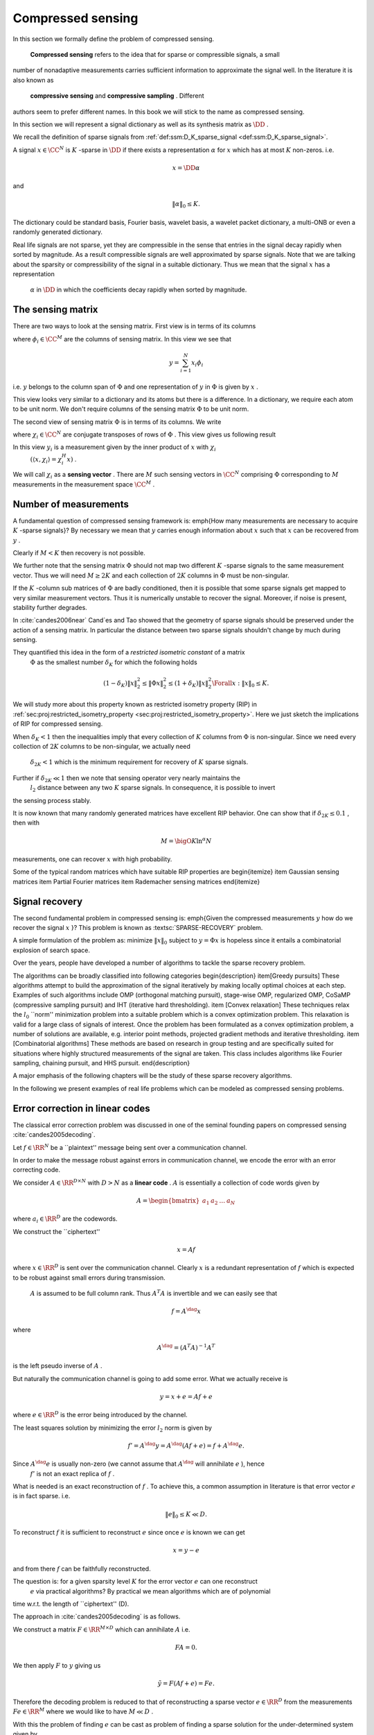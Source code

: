 
 
Compressed sensing
===================================================

.. _sec:compressed_sensing:

In this section we formally define the problem of compressed sensing. 

 **Compressed sensing**  refers to the idea that for sparse or compressible signals, a small
number of nonadaptive measurements carries sufficient information to approximate
the signal well. In the literature it is also known as
 **compressive sensing**  and  **compressive sampling** . Different
authors seem to prefer different names. In this book we will 
stick to the name as compressed sensing.

In this section we will represent a signal dictionary as well as its synthesis matrix as  :math:`\DD` . 

We recall the definition of sparse signals from  :ref:`def:ssm:D_K_sparse_signal <def:ssm:D_K_sparse_signal>`.

A signal  :math:`x \in \CC^N`  is  :math:`K` -sparse in  :math:`\DD`  if there exists a representation  :math:`\alpha`  for  :math:`x`  which
has at most  :math:`K`  non-zeros. i.e.


.. math:: 

    x = \DD \alpha

and 


.. math:: 

    \| \alpha \|_0 \leq K.


The dictionary could be standard basis, Fourier basis, wavelet basis, a wavelet packet dictionary,
a multi-ONB or even a randomly generated dictionary. 

Real life signals are not sparse, yet they are compressible in the sense that entries in the
signal decay rapidly when sorted by magnitude. As a result compressible signals are well
approximated by sparse signals. Note that we are talking about the sparsity or compressibility
of the signal in a suitable dictionary. Thus we mean that the signal  :math:`x`  has a representation
 :math:`\alpha`  in  :math:`\DD`  in which the coefficients decay rapidly when sorted by magnitude. 


.. _def:ssm:compressed_sensing:

.. definition:: 

     
    .. index:: Sensing matrix
    
     
    .. index:: Measurement vector
    
     
    .. index:: Signal space
    
     
    .. index:: Measurement space
    

    
    In compressed sensing, a  **measurement**  is a linear functional applied to a signal
    
    
    .. math:: 
    
        y = \langle x, f \rangle.
    
    
    The compressed sensor makes multiple such linear measurements. This can best be represented
    by the action of a  **sensing matrix**   :math:`\Phi`  on the signal  :math:`x`  given by 
    
    
    .. math::
        y = \Phi x
    
    
    where  :math:`\Phi \in \CC^{M \times N}`  represents  :math:`M`  different measurements made on the signal  :math:`x` 
    by the sensing process. Each row of  :math:`\Phi`  represents one linear measurement.
    
    The vector  :math:`y \in \CC^M`  is known as  **measurement vector** .
    
     :math:`\CC^N`  forms the  **signal space**  while  :math:`\CC^M`  forms the  **measurement space** .
    
    We also note that above can be written as
    
    
    .. math:: 
    
        y  = \Phi x = \Phi \DD \alpha = (\Phi \DD) \alpha.
    
    
    It is assumed that the signal  :math:`x`  is  :math:`K` -sparse or  :math:`K` -compressible in  :math:`\DD`  and  :math:`K \ll N` .
    
    The objective is to recover  :math:`x`  from  :math:`y`  given that  :math:`\Phi`  and  :math:`\DD`  are known.
    
    We do this by first recovering the sparse representation  :math:`\alpha`  from  :math:`y`  and then
    computing  :math:`x = \DD \alpha` .
    
    If  :math:`M \geq N`  then the problem is a straight forward least squares problem. So we don't consider it here.
    
    The more interesting case is when  :math:`K < M \ll N`  i.e. the number of measurements is much less
    than the dimension of the ambient signal space while more than the sparsity level of signal namely  :math:`K` .
    
    We note that given  :math:`\alpha`  is found, finding  :math:`x`  is straightforward.  
    We therefore can remove the dictionary from our consideration and look at
    the simplified problem given as: recover  :math:`x`  from  :math:`y`  with
    
    
    .. math:: 
    
        y = \Phi x
    
    where  :math:`x \in \CC^N`  itself is assumed to be  :math:`K` -sparse or  :math:`K` -compressible 
    and  :math:`\Phi \in \CC^{M \times N}`  is the sensing matrix.


 
The sensing matrix
----------------------------------------------------

.. _sec:ssm:sensing_matrix:

 
.. index:: Sensing matrix

 
.. index:: Sensing vector


There are two ways to look at the sensing matrix. First view is in terms of its columns


.. math::
    :label: eq:ssm:sensing_matrix_column_view

    \Phi = \begin{bmatrix}
    \phi_1 & \phi_2 & \dots & \phi_N
    \end{bmatrix}

where  :math:`\phi_i \in \CC^M`  are the columns of sensing matrix.  In this view we see that


.. math:: 

    y = \sum_{i=1}^{N} x_i \phi_i

i.e.  :math:`y`  belongs to the column span of  :math:`\Phi`  and one representation of  :math:`y`  in  :math:`\Phi` 
is given by  :math:`x` .

This view looks very similar to a dictionary and its atoms but there is a difference.
In a dictionary, we require each atom to be unit norm. We don't require columns of
the sensing matrix  :math:`\Phi`  to be unit norm.

The second view of sensing matrix  :math:`\Phi`  is in terms of its columns. We write


.. math::
    :label: eq:ssm:sensing_matrix_row_view

    \Phi = \begin{bmatrix}
    \chi_1^H \\
    \chi_2^H \\
    \vdots \\
    \chi_M^H
    \end{bmatrix}

where  :math:`\chi_i \in \CC^N`  are conjugate transposes of rows of  :math:`\Phi` . This view gives
us following result


.. math::
    :label: eq:equation_label

    \begin{bmatrix}
    y_1\\
    y_2 \\
    \vdots
    y_M
    \end{bmatrix}
    = \begin{bmatrix}
    \chi_1^H \\
    \chi_2^H \\
    \vdots \\
    \chi_M^H
    \end{bmatrix}
    x
    = \begin{bmatrix}
    \chi_1^H x\\
    \chi_2^H x\\
    \vdots \\
    \chi_M^H x
    \end{bmatrix}
    = \begin{bmatrix}
    \langle x , \chi_1 \rangle \\
    \langle x , \chi_2 \rangle \\
    \vdots \\
    \langle x , \chi_M \rangle \\
    \end{bmatrix}


In this view  :math:`y_i`  is a measurement given by the inner product of  :math:`x`  with  :math:`\chi_i`  
 :math:`( \langle x , \chi_i \rangle = \chi_i^H x)` . 

We will call  :math:`\chi_i`  as a  **sensing vector** . There are  :math:`M`  such sensing vectors in  :math:`\CC^N` 
comprising  :math:`\Phi`  corresponding to  :math:`M`  measurements in the measurement space  :math:`\CC^M` .

 
Number of measurements
----------------------------------------------------

A fundamental question of compressed sensing framework is: \emph{How many measurements are 
necessary to acquire  :math:`K` -sparse signals}? By necessary we mean that  :math:`y`  carries
enough information about  :math:`x`  such that  :math:`x`  can be recovered from  :math:`y` . 

Clearly if  :math:`M < K`  then recovery is not possible. 

We further note that the sensing matrix  :math:`\Phi`  should not map two different  :math:`K` -sparse
signals to the same measurement vector. Thus we will need  :math:`M \geq 2K`  and each
collection of  :math:`2K`  columns in  :math:`\Phi`  must be non-singular. 

If the  :math:`K` -column  sub matrices of  :math:`\Phi`  are badly conditioned, then it is possible that
some sparse signals get mapped to very similar measurement vectors. Thus it is numerically unstable
to recover the signal. Moreover, if noise is present, stability further degrades. 

In :cite:`candes2006near` Cand\`es and Tao  showed that the geometry of sparse
signals should be preserved under the action of a sensing matrix. In particular
the distance between two sparse signals shouldn't change by much during sensing.

They quantified this idea in the form of a  *restricted isometric constant*  of a matrix
 :math:`\Phi`  as the smallest number  :math:`\delta_K`  for which the following holds


.. math:: 

    (1 - \delta_K) \| x \|_2^2 \leq \| \Phi x \|_2^2 \leq (1 + \delta_K) \| x \|_2^2 \Forall x : \| x \|_0 \leq K.


We will study more about this property known as restricted isometry property (RIP) 
in  :ref:`sec:proj:restricted_isometry_property <sec:proj:restricted_isometry_property>`. Here we
just sketch the implications of RIP for compressed sensing.

When  :math:`\delta_K < 1`  then the inequalities imply that every collection of  :math:`K`  columns from  :math:`\Phi`  is
non-singular. Since we need every collection of  :math:`2K`  columns to be non-singular, we actually need
 :math:`\delta_{2K} < 1`  which is the minimum requirement for recovery of  :math:`K`  sparse signals. 

Further if  :math:`\delta_{2K} \ll 1`  then we note that sensing operator very nearly maintains the
 :math:`l_2`  distance between any two  :math:`K`  sparse signals. In consequence, it is possible to invert
the sensing process stably.

It is now known that many randomly generated matrices have excellent RIP behavior. One can show 
that if  :math:`\delta_{2K} \leq 0.1` , then with 


.. math:: 

    M = \bigO{K \ln ^{\alpha} N}

measurements, one can recover  :math:`x`  with high probability. 

Some of the typical random matrices which have suitable RIP properties are
\begin{itemize}
\item Gaussian sensing matrices
\item Partial Fourier matrices
\item Rademacher sensing matrices
\end{itemize}



 
Signal recovery
----------------------------------------------------

.. _sec:sparse_reovery:

The second fundamental problem in compressed sensing is: \emph{Given the compressed
measurements  :math:`y`  how do we recover the signal  :math:`x` }? This problem is known as  :textsc:`SPARSE-RECOVERY` 
problem.

A simple formulation of the problem as: minimize  :math:`\| x \|_0`  subject to  :math:`y = \Phi x`  is hopeless
since it entails a combinatorial explosion of search space.  

Over the years, people have developed a number of algorithms to tackle the sparse recovery problem.

The algorithms can be broadly classified into following categories
\begin{description}
\item[Greedy pursuits] These algorithms attempt to build the approximation of the signal iteratively
by making locally optimal choices at each step. Examples of such algorithms include
OMP (orthogonal matching pursuit), stage-wise OMP, regularized OMP, CoSaMP (compressive sampling pursuit)
and IHT (iterative hard thresholding). 
\item [Convex relaxation] These techniques relax the  :math:`l_0`  ``norm'' minimization problem into a suitable 
problem which is a convex optimization problem. This relaxation is valid for a large class of signals of interest.
Once the problem has been formulated as a convex optimization problem, a number of solutions are available, e.g. 
interior point methods, projected gradient methods and iterative thresholding.  
\item [Combinatorial algorithms] These methods are based on research in group testing and are specifically
suited for situations where highly structured measurements of the signal are taken. This class includes
algorithms like Fourier sampling, chaining pursuit, and HHS pursuit. 
\end{description}

A major emphasis of the following chapters will be the study of these sparse recovery algorithms.

In the following we present examples of real life problems which can be modeled as compressed sensing
problems.

 
Error correction in linear codes
----------------------------------------------------

The classical error correction problem was discussed in one of the 
seminal founding papers on compressed sensing :cite:`candes2005decoding`.

Let  :math:`f \in \RR^N`  be a ``plaintext'' message being sent over a communication channel.

In order to make the message robust against errors in communication channel, we encode 
the error with an error correcting code.

We consider  :math:`A \in \RR^{D \times N}`  with  :math:`D > N`  as a  **linear code** .  :math:`A`  is essentially
a collection of code words given by


.. math::
    A = \begin{bmatrix}
    a_1 & a_2 & \dots & a_N 
    \end{bmatrix}

where  :math:`a_i \in \RR^D`  are the codewords.

We construct the ``ciphertext''  


.. math::
    x = A f

where  :math:`x \in \RR^D`  is sent over the communication channel.  Clearly  :math:`x`  is
a redundant representation of  :math:`f`  which is expected to be robust against 
small errors during transmission.

 :math:`A`  is assumed to be full column rank. Thus  :math:`A^T A`  is invertible and we can easily see that


.. math:: 

    f = A^{\dag} x 

where


.. math:: 

    A^{\dag} = (A^T A)^{-1}A^T

is the left pseudo inverse of  :math:`A` .

But naturally the communication channel is going to add some error. What we actually receive is


.. math::
    y = x + e = A f + e


where  :math:`e \in \RR^D`  is the error being introduced by the channel.

The least squares solution by minimizing the error  :math:`l_2`  norm is given by 


.. math:: 

    f' = A^{\dag} y = A^{\dag} (A f + e) = f + A^{\dag} e.


Since  :math:`A^{\dag} e`  is usually non-zero (we cannot assume that  :math:`A^{\dag}`  will annihilate  :math:`e` ), hence
 :math:`f'`  is not an exact replica of  :math:`f` . 

What is needed is an exact reconstruction of  :math:`f` . To achieve this, 
a common assumption in literature is that 
error vector  :math:`e`  is in fact sparse. i.e. 


.. math::
    \| e \|_0 \leq K \ll D.


To reconstruct  :math:`f`  it is sufficient to reconstruct  :math:`e`  since once  :math:`e`  is known we can get


.. math:: 

    x  = y -e

and from there  :math:`f`  can be faithfully reconstructed.

The question is: for a given sparsity level  :math:`K`  for the error vector  :math:`e`  can one reconstruct
 :math:`e`  via practical algorithms? By practical we mean algorithms which are of polynomial
time w.r.t. the length of ``ciphertext'' (D).

The approach in :cite:`candes2005decoding` is as follows. 

We construct a matrix  :math:`F \in \RR^{M \times D}`  which can annihilate  :math:`A`  i.e.


.. math:: 

    FA  = 0.


We then apply  :math:`F`  to  :math:`y`  giving us


.. math:: 

    \tilde{y} = F (A f + e) = Fe.


Therefore the decoding problem is reduced to that of reconstructing a sparse vector  :math:`e \in \RR^D` 
from the measurements  :math:`Fe \in \RR^M`  where we would like to have  :math:`M \ll D` . 

With this the problem of finding  :math:`e`  can be cast as problem of finding a sparse solution
for the under-determined system given by



.. math::
    :label: eq:ssm:error_correction_k_sparse_error

    \begin{aligned}
      & \underset{e \in \Sigma_K}{\text{minimize}} 
      & &  \| e \|_0 \\
      & \text{subject to}
      & &  \tilde{y} = F e\\
    \end{aligned}
    \tag{ :math:`P_0` }


This now becomes the compressed sensing problem. The natural questions are
\begin{itemize}
\item How many measurements  :math:`M`  are necessary (in  :math:`F` ) to be able to recover  :math:`e`  exactly? 
\item How should  :math:`F`  be constructed?
\item How do we recover  :math:`e`  from  :math:`\tilde{y}` ?
\end{itemize}

Bibliography
-------------------


.. bibliography:: ../../sksrrcs.bib
    